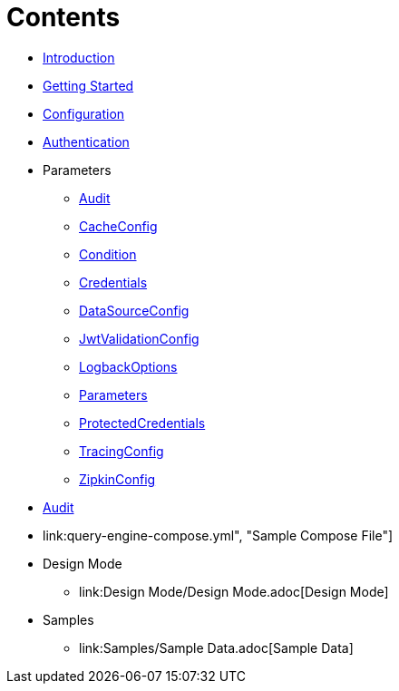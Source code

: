 = Contents

* link:Introduction.adoc[Introduction]
* link:Getting%20Started.adoc[Getting Started]
* link:Configuration.adoc[Configuration]
* link:Authentication.adoc[Authentication]
* Parameters
** link:Parameters/uk.co.spudsoft.query.main.Audit.adoc[Audit]
** link:Parameters/uk.co.spudsoft.query.main.CacheConfig.adoc[CacheConfig]
** link:Parameters/uk.co.spudsoft.query.defn.Condition.adoc[Condition]
** link:Parameters/uk.co.spudsoft.query.main.Credentials.adoc[Credentials]
** link:Parameters/uk.co.spudsoft.query.main.DataSourceConfig.adoc[DataSourceConfig]
** link:Parameters/uk.co.spudsoft.query.main.JwtValidationConfig.adoc[JwtValidationConfig]
** link:Parameters/uk.co.spudsoft.query.logging.LogbackOptions.adoc[LogbackOptions]
** link:Parameters/uk.co.spudsoft.query.main.Parameters.adoc[Parameters]
** link:Parameters/uk.co.spudsoft.query.main.ProtectedCredentials.adoc[ProtectedCredentials]
** link:Parameters/uk.co.spudsoft.query.main.TracingConfig.adoc[TracingConfig]
** link:Parameters/uk.co.spudsoft.query.main.ZipkinConfig.adoc[ZipkinConfig]
* link:Audit.adoc[Audit]
* link:query-engine-compose.yml", "Sample Compose File"]
* Design Mode
** link:Design Mode/Design Mode.adoc[Design Mode]
* Samples
** link:Samples/Sample Data.adoc[Sample Data]

                  
